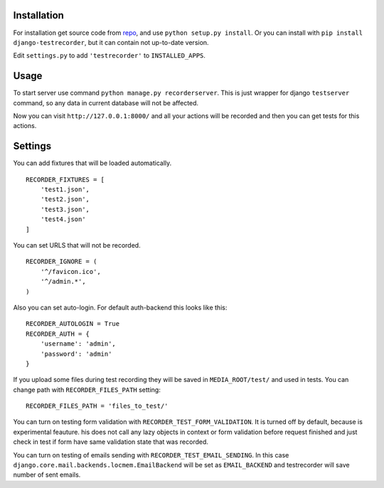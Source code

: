 Installation
============

For installation get source code from `repo <https://github.com/pydevua/django-testrecorder>`_,
and use ``python setup.py install``. Or you can install with ``pip install django-testrecorder``,
but it can contain not up-to-date version.

Edit ``settings.py`` to add ``'testrecorder'`` to ``INSTALLED_APPS``.

Usage
=====

To start server use command ``python manage.py recorderserver``. This is just 
wrapper for django ``testserver`` command, so any data in current database will
not be affected. 

Now you can visit ``http://127.0.0.1:8000/`` and all your actions will be recorded
and then you can get tests for this actions.

Settings
========

You can add fixtures that will be loaded automatically. 

::

    RECORDER_FIXTURES = [
        'test1.json', 
        'test2.json', 
        'test3.json',
        'test4.json'
    ]
    
You can set URLS that will not be recorded. 

::

    RECORDER_IGNORE = (
        '^/favicon.ico',
        '^/admin.*',      
    )
    
Also you can set auto-login. For default auth-backend this looks like this:

::

    RECORDER_AUTOLOGIN = True
    RECORDER_AUTH = {
        'username': 'admin',
        'password': 'admin'
    }
    
If you upload some files during test recording they will be saved in ``MEDIA_ROOT/test/``
and used in tests. You can change path with ``RECORDER_FILES_PATH`` setting:

::

    RECORDER_FILES_PATH = 'files_to_test/'
    
You can turn on testing form validation with ``RECORDER_TEST_FORM_VALIDATION``.
It is turned off by default, because is experimental feauture. 
his does not call any lazy objects in context or form validation before request finished
and just check in test if form have same validation state that was recorded. 

You can turn on testing of emails sending with ``RECORDER_TEST_EMAIL_SENDING``.
In this case ``django.core.mail.backends.locmem.EmailBackend`` will be set as
``EMAIL_BACKEND`` and testrecorder will save number of sent emails.